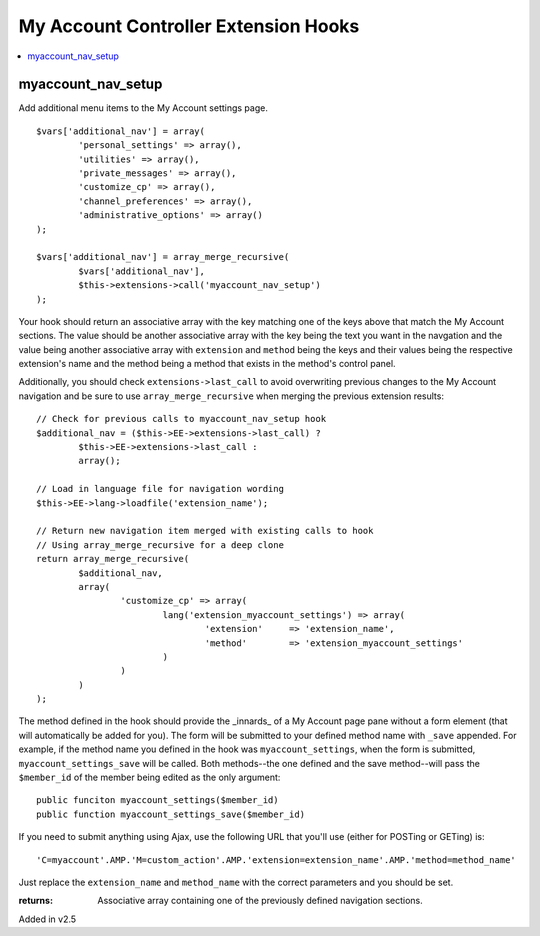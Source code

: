 My Account Controller Extension Hooks
====================================

.. contents::
	:local:
	:depth: 1

myaccount_nav_setup
-------------------

Add additional menu items to the My Account settings page. ::

	$vars['additional_nav'] = array(
		'personal_settings' => array(),
		'utilities' => array(),
		'private_messages' => array(),
		'customize_cp' => array(),
		'channel_preferences' => array(),
		'administrative_options' => array()
	);

	$vars['additional_nav'] = array_merge_recursive(
		$vars['additional_nav'], 
		$this->extensions->call('myaccount_nav_setup')
	);

Your hook should return an associative array with the key matching one of the
keys above that match the My Account sections. The value should be another
associative array with the key being the text you want in the navgation and the
value being another associative array with ``extension`` and ``method`` being
the keys and their values being the respective extension's name and the method
being a method that exists in the method's control panel.

Additionally, you should check ``extensions->last_call`` to avoid overwriting
previous changes to the My Account navigation and be sure to use
``array_merge_recursive`` when merging the previous extension results::

	// Check for previous calls to myaccount_nav_setup hook
	$additional_nav = ($this->EE->extensions->last_call) ? 
		$this->EE->extensions->last_call :
		array();

	// Load in language file for navigation wording
	$this->EE->lang->loadfile('extension_name');

	// Return new navigation item merged with existing calls to hook
	// Using array_merge_recursive for a deep clone
	return array_merge_recursive(
		$additional_nav,
		array(
			'customize_cp' => array(
				lang('extension_myaccount_settings') => array(
					'extension'	=> 'extension_name',
					'method'	=> 'extension_myaccount_settings'
				)
			)
		)
	);

The method defined in the hook should provide the _innards_ of a My Account page
pane without a form element (that will automatically be added for you). The form
will be submitted to your defined method name with ``_save`` appended. For
example, if the method name you defined in the hook was ``myaccount_settings``,
when the form is submitted, ``myaccount_settings_save`` will be called. Both
methods--the one defined and the save method--will pass the ``$member_id`` of
the member being edited as the only argument::

	public funciton myaccount_settings($member_id)
	public function myaccount_settings_save($member_id)

If you need to submit anything using Ajax, use the following URL that you'll use
(either for POSTing or GETing) is::

	'C=myaccount'.AMP.'M=custom_action'.AMP.'extension=extension_name'.AMP.'method=method_name'

Just replace the ``extension_name`` and ``method_name`` with the correct
parameters and you should be set.

:returns:
	Associative array containing one of the previously defined navigation 
	sections.

Added in v2.5